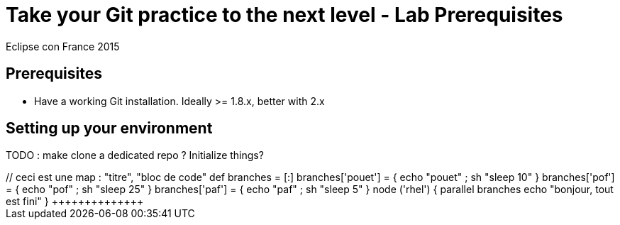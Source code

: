= Take your Git practice to the next level - *Lab Prerequisites*

Eclipse con France 2015

== Prerequisites

* Have a working Git installation. Ideally >= 1.8.x, better with 2.x

== Setting up your environment

TODO : make clone a dedicated repo ? Initialize things?

+++++++++++++++
// ceci est une map : "titre", "bloc de code"
def branches = [:]

branches['pouet'] = { echo "pouet" ; sh "sleep 10" }
branches['pof'] = { echo "pof" ; sh "sleep 25" }
branches['paf'] = { echo "paf" ; sh "sleep 5" }

node ('rhel') {
   parallel branches

   echo "bonjour, tout est fini"
}
++++++++++++++
